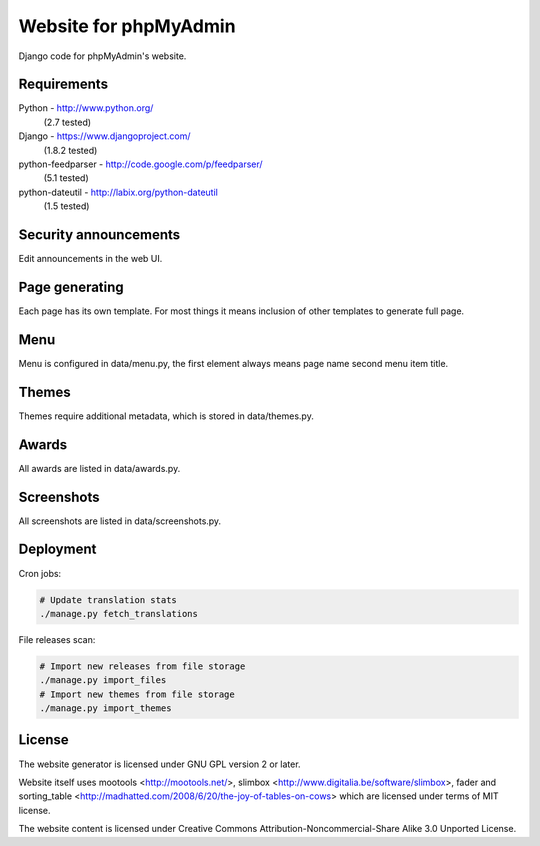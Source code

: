 Website for phpMyAdmin
======================

Django code for phpMyAdmin's website.

Requirements
------------

Python - http://www.python.org/
    (2.7 tested)
Django - https://www.djangoproject.com/
    (1.8.2 tested)
python-feedparser - http://code.google.com/p/feedparser/
    (5.1 tested)
python-dateutil - http://labix.org/python-dateutil
    (1.5 tested)


Security announcements
----------------------

Edit announcements in the web UI.


Page generating
---------------

Each page has its own template. For most things it means inclusion of
other templates to generate full page.

Menu
----

Menu is configured in data/menu.py, the first element always means page name
second menu item title.


Themes
------

Themes require additional metadata, which is stored in data/themes.py.


Awards
------

All awards are listed in data/awards.py.


Screenshots
-----------

All screenshots are listed in data/screenshots.py.


Deployment
----------

Cron jobs:

.. code-block:: sh

    # Update translation stats
    ./manage.py fetch_translations

File releases scan:

.. code-block:: sh

    # Import new releases from file storage
    ./manage.py import_files 
    # Import new themes from file storage
    ./manage.py import_themes

License
-------

The website generator is licensed under GNU GPL version 2 or later.

Website itself uses mootools <http://mootools.net/>, slimbox
<http://www.digitalia.be/software/slimbox>, fader and sorting_table
<http://madhatted.com/2008/6/20/the-joy-of-tables-on-cows> which are
licensed under terms of MIT license.

The website content is licensed under Creative Commons
Attribution-Noncommercial-Share Alike 3.0 Unported License.
